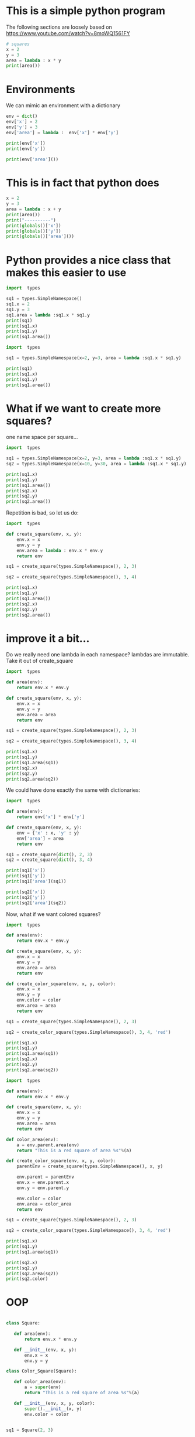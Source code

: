 #+STARTUP: showall
#+STARTUP: lognotestate
#+TAGS: research(r) uvic(u) today(y) todo(t) cooking(c)
#+SEQ_TODO: TODO(t) STARTED(s) DEFERRED(r) CANCELLED(c) | WAITING(w) DELEGATED(d) APPT(a) DONE(d)
#+DRAWERS: HIDDEN STATE
#+ARCHIVE: %s_done::
#+TITLE: 
#+CATEGORY: 
#+PROPERTY: header-args:sql             :engine postgresql  :exports both :cmdline csc370
#+PROPERTY: header-args:sqlite          :db /path/to/db  :colnames yes
#+PROPERTY: header-args:C++             :results output :flags -std=c++17 -Wall --pedantic -Werror
#+PROPERTY: header-args:R               :results output  :colnames yes
#+PROPERTY: header-args:python          :results output  :exports both
#+OPTIONS: ^:nil

* This is a simple python program

The following sections are loosely based on https://www.youtube.com/watch?v=8moWQ1561FY  


#+begin_src python
# squares
x = 2
y = 3
area = lambda : x * y
print(area())
#+end_src

#+RESULTS:
#+begin_example
6
#+end_example


* Environments

We can mimic an environment with a dictionary

#+begin_src python
env = dict()
env['x'] = 2
env['y'] = 3
env['area'] = lambda :  env['x'] * env['y']

print(env['x'])
print(env['y'])

print(env['area']())
#+end_src

#+RESULTS:
#+begin_example
2
3
6
#+end_example

* This is in fact that python does

#+begin_src  python
x = 2
y = 3
area = lambda : x + y
print(area())
print("----------")
print(globals()['x'])
print(globals()['y'])
print(globals()['area']())
#+end_src

#+RESULTS:
#+begin_example
5
----------
2
3
5
#+end_example

* Python provides a nice class that makes this easier to use

#+begin_src python
import  types

sq1 = types.SimpleNamespace()
sq1.x = 2
sq1.y = 3
sq1.area = lambda :sq1.x * sq1.y
print(sq1)
print(sq1.x)
print(sq1.y)
print(sq1.area())
#+end_src  

#+RESULTS:
#+begin_example
namespace(area=<function <lambda> at 0x7fe8806e41f0>, x=2, y=3)
2
3
6
#+end_example

#+begin_src python
import  types

sq1 = types.SimpleNamespace(x=2, y=3, area = lambda :sq1.x * sq1.y)

print(sq1)
print(sq1.x)
print(sq1.y)
print(sq1.area())
#+end_src  

#+RESULTS:
#+begin_example
namespace(area=<function <lambda> at 0x7fc67d3881f0>, x=2, y=3)
2
3
6
#+end_example

  
* What if we want to create more squares?

  one name space per square...


#+begin_src python
import  types

sq1 = types.SimpleNamespace(x=2, y=3, area = lambda :sq1.x * sq1.y)
sq2 = types.SimpleNamespace(x=10, y=30, area = lambda :sq1.x * sq1.y)

print(sq1.x)
print(sq1.y)
print(sq1.area())
print(sq2.x)
print(sq2.y)
print(sq2.area())
#+end_src  

#+RESULTS:
#+begin_example
2
3
6
10
30
6
#+end_example

Repetition is bad, so let us do:

#+begin_src python
import  types

def create_square(env, x, y):
    env.x = x
    env.y = y
    env.area = lambda : env.x * env.y
    return env

sq1 = create_square(types.SimpleNamespace(), 2, 3)

sq2 = create_square(types.SimpleNamespace(), 3, 4)

print(sq1.x)
print(sq1.y)
print(sq1.area())
print(sq2.x)
print(sq2.y)
print(sq2.area())
#+end_src  

#+RESULTS:
#+begin_example
2
3
6
3
4
12
#+end_example

* improve it a bit...

Do we really need one lambda in each namespace? lambdas are immutable. Take it out of create_square

#+begin_src python
import  types

def area(env):
    return env.x * env.y

def create_square(env, x, y):
    env.x = x
    env.y = y
    env.area = area
    return env

sq1 = create_square(types.SimpleNamespace(), 2, 3)

sq2 = create_square(types.SimpleNamespace(), 3, 4)

print(sq1.x)
print(sq1.y)
print(sq1.area(sq1))
print(sq2.x)
print(sq2.y)
print(sq2.area(sq2))
#+end_src  

#+RESULTS:
#+begin_example
2
3
6
3
4
12
#+end_example

We could have done exactly the same with dictionaries:


#+begin_src python
import  types

def area(env):
    return env['x'] * env['y']

def create_square(env, x, y):
    env = {'x' : x, 'y' : y}
    env['area'] = area
    return env

sq1 = create_square(dict(), 2, 3)
sq2 = create_square(dict(), 3, 4)

print(sq1['x'])
print(sq1['y'])
print(sq1['area'](sq1))

print(sq2['x'])
print(sq2['y'])
print(sq2['area'](sq2))
#+end_src  

#+RESULTS:
#+begin_example
2
3
6
3
4
12
#+end_example


Now, what if we want colored squares?

#+begin_src python
import  types

def area(env):
    return env.x * env.y

def create_square(env, x, y):
    env.x = x
    env.y = y
    env.area = area
    return env

def create_color_square(env, x, y, color):
    env.x = x
    env.y = y
    env.color = color
    env.area = area
    return env

sq1 = create_square(types.SimpleNamespace(), 2, 3)

sq2 = create_color_square(types.SimpleNamespace(), 3, 4, 'red')

print(sq1.x)
print(sq1.y)
print(sq1.area(sq1))
print(sq2.x)
print(sq2.y)
print(sq2.area(sq2))
#+end_src  

#+RESULTS:
#+begin_example
2
3
6
3
4
12
#+end_example



#+begin_src python
import  types

def area(env):
    return env.x * env.y

def create_square(env, x, y):
    env.x = x
    env.y = y
    env.area = area
    return env

def color_area(env):
    a = env.parent.area(env)
    return "This is a red square of area %s"%(a)

def create_color_square(env, x, y, color):
    parentEnv = create_square(types.SimpleNamespace(), x, y)

    env.parent = parentEnv
    env.x = env.parent.x
    env.y = env.parent.y
    
    env.color = color
    env.area = color_area
    return env

sq1 = create_square(types.SimpleNamespace(), 2, 3)

sq2 = create_color_square(types.SimpleNamespace(), 3, 4, 'red')

print(sq1.x)
print(sq1.y)
print(sq1.area(sq1))

print(sq2.x)
print(sq2.y)
print(sq2.area(sq2))
print(sq2.color)
#+end_src  

#+RESULTS:
#+begin_example
2
3
6
3
4
This is a red square of area 12
red
#+end_example


* OOP

#+begin_src python

class Square:

   def area(env):
       return env.x * env.y

   def __init__(env, x, y):
       env.x = x
       env.y = y

class Color_Square(Square):       

   def color_area(env):
       a = super(env)
       return "This is a red square of area %s"%(a)

   def __init__(env, x, y, color):
       super().__init__(x, y)
       env.color = color


sq1 = Square(2, 3)

sq2 = Color_Square(3, 4, 'red')

print(sq1.x)
print(sq1.y)
print(sq1.area())

print(sq2.x)
print(sq2.y)
print(sq2.area())
print(sq2.color)
#+end_src  

#+RESULTS:
#+begin_example
2
3
6
3
4
12
red
#+end_example


* metaprogramming

https://www.youtube.com/watch?v=HTLu2DFOdTg

  6:42-13:48
  20:15-23:15
  24:37-

  27:05-32:44


* Python OOP

https://www.youtube.com/watch?v=HTLu2DFOdTg

at 37:15 - 41:00

- Multiple constructors

@classmethod

- class as a parameter

- static methods 

@staticmethod

- final methods

__perimeter

@property

@radious.setter


* Multiple inheritance

From: https://isocpp.org/wiki/faq/multiple-inheritance

** C++

diamond problem: Only one copy of the base class


#+begin_example
       Base
       /  \
      /    \
     /      \
  Der1      Der2
     \      /
      \    /
       \  /
       Join
#+end_example


#+begin_src C++ :main no :results output :flags -std=c++17 -Wall --pedantic -Werror
class Base {
public:
  // ...
protected:
  int data_;
};
class Der1 : public virtual Base {
                    ↑↑↑↑↑↑↑ // This is the key
public:
  // ...
};
class Der2 : public virtual Base {
                    ↑↑↑↑↑↑↑ // This is the key
public:
  // ...
};
class Join : public Der1, public Der2 {
public:
  void method()
  {
     data_ = 1;  // Good: this is now unambiguous
  }
};
int main()
{
  Join* j = new Join();
  Base* b = j;   // Good: this is now unambiguous
}
#+end_src

** python

Weird semantics for multiple inheritance:

#+begin_src python :results output
import sys

class Base:
    """ base """
    def __init__(self, text):
        print('>>>>>> Base.__init__() with value ', text)
    def p(self):
        print("in base")

class Base2:
    """ base """
    def __init__(self, text):
        print('>>>>>> Base2.__init__() with value ', text)
    def p(self):
        print("in base 2")


class A(Base):
    """ A """
    def __init__(self, text):
        print('* Start A.__init__() with value ', text)
        super().__init__("def")
        print('End A.__init__()')

class B(Base):
    """ B """
    def __init__(self, text):
        print('* Start B.__init__() with value ', text)
        super().__init__("abc")
        print('End init A.__init__()')
    def p(self):
        print("in B")


class Bottom(A,B):
    """ Bottom """
    def __init__(self, text):
        print('* Start init Bottom.__init__()')
        super().__init__(text)
        print('End init Bottom.__init__()')

td = Bottom('this is the end')
td.p()

print(Bottom.mro())

#+end_src   

#+RESULTS:
#+begin_example
,* Start init Bottom.__init__()
,* Start A.__init__() with value  this is the end
,* Start B.__init__() with value  def
>>>>>> Base.__init__() with value  abc
End init A.__init__()
End A.__init__()
End init Bottom.__init__()
in B
[<class '__main__.Bottom'>, <class '__main__.A'>, <class '__main__.B'>, <class '__main__.Base'>, <class 'object'>]
#+end_example

  
#+begin_src python :results output
import sys

class Base:
    def p(self):
        print("in base")

class Base2:
    def p(self):
        print("in base 2")


class A(Base):
    pass

class B(Base2):
    def p(self):
        print("in B")


class Bottom(A,B):
    pass


td = Bottom()
td.p()

print(Bottom.mro())

#+end_src   

#+RESULTS:
#+begin_example
in base
[<class '__main__.Bottom'>, <class '__main__.A'>, <class '__main__.Base'>, <class '__main__.B'>, <class '__main__.Base2'>, <class 'object'>]
#+end_example

And the double twisted diamond!

http://python-history.blogspot.com/2010/06/method-resolution-order.html

#+begin_src python :results output
import sys

class A:
    pass

class B:
    pass

class C(A,B):
    pass

class D(B,A):
    pass


class bottom(C,D):
    pass

td = bottom()
print(bottom.mro())

#+end_src   

#+RESULTS:


  

